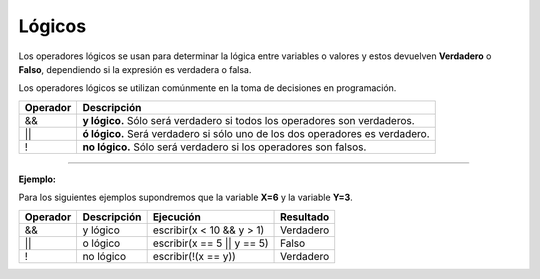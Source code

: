 .. _logicosLink:

.. meta::
   :description: Lógicos en Latino
   :keywords: manual, documentacion, latino, sintaxis, logicos

=========
Lógicos
=========
Los operadores lógicos se usan para determinar la lógica entre variables o valores y estos devuelven **Verdadero** o **Falso**, dependiendo si la expresión es verdadera o falsa.

Los operadores lógicos se utilizan comúnmente en la toma de decisiones en programación.

+----------+-------------------------------------------------------------------------------+
| Operador | Descripción                                                                   |
+==========+===============================================================================+
| \&\&     | **y lógico.**  Sólo será verdadero si todos los operadores son verdaderos.    |
+----------+-------------------------------------------------------------------------------+
| \|\|     | **ó lógico.**  Será verdadero si sólo uno de los dos operadores es verdadero. |
+----------+-------------------------------------------------------------------------------+
| \!       | **no lógico.** Sólo será verdadero si los operadores son falsos.              |
+----------+-------------------------------------------------------------------------------+

----

**Ejemplo:**

Para los siguientes ejemplos supondremos que la variable **X=6** y la variable **Y=3**.

+----------+-------------+------------------------------+-----------+
| Operador | Descripción | Ejecución                    | Resultado |
+==========+=============+==============================+===========+
| &&       | y lógico    | escribir(x < 10 && y > 1)    | Verdadero |
+----------+-------------+------------------------------+-----------+
| \|\|     | o lógico    | escribir(x == 5 \|\| y == 5) | Falso     |
+----------+-------------+------------------------------+-----------+
| \!       | no lógico   | escribir(!(x == y))          | Verdadero |
+----------+-------------+------------------------------+-----------+